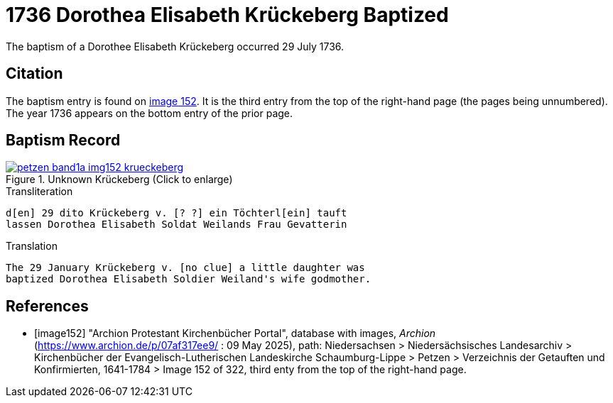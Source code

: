 = 1736 Dorothea Elisabeth Krückeberg Baptized
:page-role: doc-width

The baptism of a Dorothee Elisabeth Krückeberg occurred 29 July 1736. 

== Citation

The baptism entry is found on <<image152, image 152>>. It is the third entry from the top
of the right-hand page (the pages being unnumbered). The year 1736 appears on the bottom
entry of the prior page.

== Baptism Record

image::petzen-band1a-img152-krueckeberg.jpg[title="Unknown Krückeberg (Click to enlarge)",link=self]

.Transliteration 
....
d[en] 29 dito Krückeberg v. [? ?] ein Töchterl[ein] tauft
lassen Dorothea Elisabeth Soldat Weilands Frau Gevatterin
....

.Translation
....
The 29 January Krückeberg v. [no clue] a little daughter was
baptized Dorothea Elisabeth Soldier Weiland's wife godmother.
....


[bibliography]
== References

* [[[image152]]] "Archion Protestant Kirchenbücher Portal", database with images, _Archion_ (https://www.archion.de/p/07af317ee9/ : 09 May 2025),
path: Niedersachsen > Niedersächsisches Landesarchiv > Kirchenbücher der Evangelisch-Lutherischen Landeskirche Schaumburg-Lippe > Petzen > Verzeichnis der Getauften und Konfirmierten, 1641-1784
> Image 152 of 322, third enty from the top of the right-hand page.

